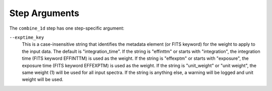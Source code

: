 Step Arguments
==============

The ``combine_1d`` step has one step-specific argument:

``--exptime_key``
  This is a case-insensitive string that identifies the metadata element
  (or FITS keyword) for the weight to apply to the input data.  The default
  is "integration_time".  If the string is "effinttm" or starts with
  "integration", the integration time (FITS keyword EFFINTTM) is used
  as the weight.  If the string is "effexptm" or starts with "exposure",
  the exposure time (FITS keyword EFFEXPTM) is used as the weight.  If
  the string is "unit_weight" or "unit weight", the same weight (1) will
  be used for all input spectra.  If the string is anything else, a warning
  will be logged and unit weight will be used.
